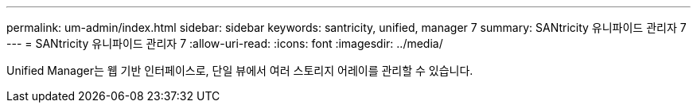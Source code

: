 ---
permalink: um-admin/index.html 
sidebar: sidebar 
keywords: santricity, unified, manager 7 
summary: SANtricity 유니파이드 관리자 7 
---
= SANtricity 유니파이드 관리자 7
:allow-uri-read: 
:icons: font
:imagesdir: ../media/


[role="lead"]
Unified Manager는 웹 기반 인터페이스로, 단일 뷰에서 여러 스토리지 어레이를 관리할 수 있습니다.
